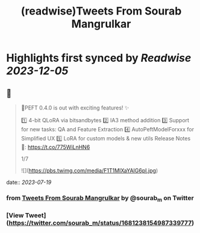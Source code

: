 :PROPERTIES:
:title: (readwise)Tweets From Sourab Mangrulkar
:END:

:PROPERTIES:
:author: [[sourab_m on Twitter]]
:full-title: "Tweets From Sourab Mangrulkar"
:category: [[tweets]]
:url: https://twitter.com/sourab_m
:image-url: https://pbs.twimg.com/profile_images/1725979829898735616/tH8AHKgg.jpg
:END:

* Highlights first synced by [[Readwise]] [[2023-12-05]]
** 📌
#+BEGIN_QUOTE
🤗PEFT 0.4.0 is out with exciting features! ✨

1️⃣ 4-bit QLoRA via bitsandbytes
2️⃣ IA3 method addition
3️⃣ Support for new tasks: QA and Feature Extraction
4️⃣ AutoPeftModelForxxx for Simplified UX
5️⃣ LoRA for custom models & new utils
Release Notes 📜: https://t.co/775WiLnHN6

1/7 

![](https://pbs.twimg.com/media/F1T1MIXaYAIG6pI.jpg) 
#+END_QUOTE
    date:: [[2023-07-19]]
*** from _Tweets From Sourab Mangrulkar_ by @sourab_m on Twitter
*** [View Tweet](https://twitter.com/sourab_m/status/1681238154987339777)